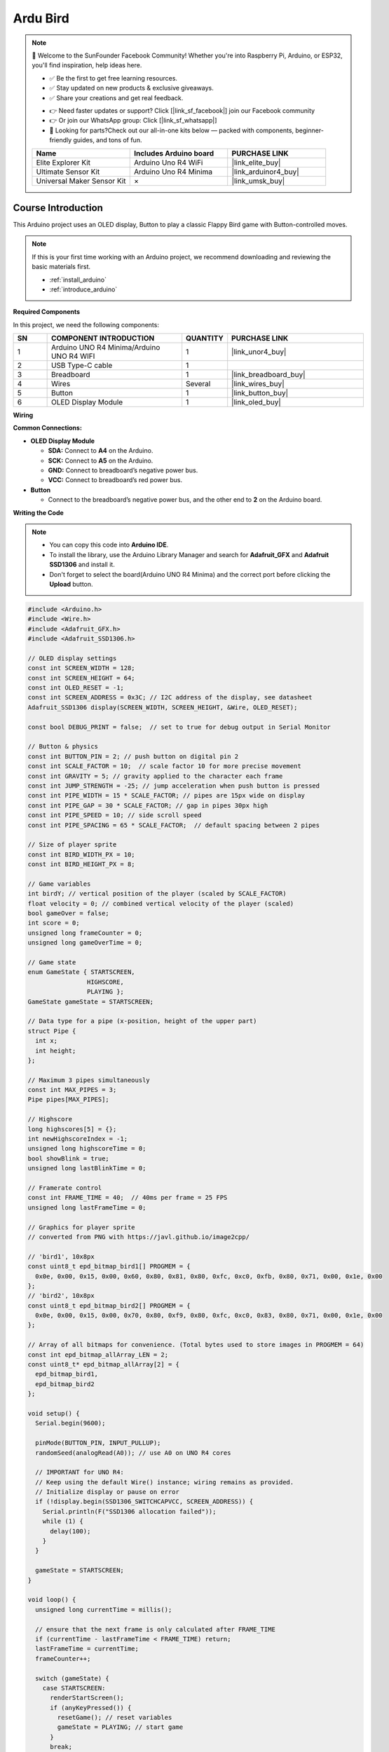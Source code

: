 .. _ardu_bird:

Ardu Bird
==============================================================

.. note::
  
  🌟 Welcome to the SunFounder Facebook Community! Whether you're into Raspberry Pi, Arduino, or ESP32, you'll find inspiration, help ideas here.
   
  - ✅ Be the first to get free learning resources. 
   
  - ✅ Stay updated on new products & exclusive giveaways. 
   
  - ✅ Share your creations and get real feedback.
   
  * 👉 Need faster updates or support? Click [|link_sf_facebook|] join our Facebook community 

  * 👉 Or join our WhatsApp group: Click [|link_sf_whatsapp|]
   
  * 🎁 Looking for parts?Check out our all-in-one kits below — packed with components, beginner-friendly guides, and tons of fun.
  
  .. list-table::
    :widths: 20 20 20
    :header-rows: 1

    *   - Name	
        - Includes Arduino board
        - PURCHASE LINK
    *   - Elite Explorer Kit	
        - Arduino Uno R4 WiFi
        - |link_elite_buy|
    *   - Ultimate Sensor Kit	
        - Arduino Uno R4 Minima
        - |link_arduinor4_buy|
    *   - Universal Maker Sensor Kit
        - ×
        - |link_umsk_buy|

Course Introduction
------------------------

This Arduino project uses an OLED display, Button to play a classic Flappy Bird game with Button-controlled moves.

.. .. raw:: html

..  <iframe width="700" height="394" src="https://www.youtube.com/embed/QOI2zGu3rg0" title="YouTube video player" frameborder="0" allow="accelerometer; autoplay; clipboard-write; encrypted-media; gyroscope; picture-in-picture; web-share" referrerpolicy="strict-origin-when-cross-origin" allowfullscreen></iframe>

.. note::

  If this is your first time working with an Arduino project, we recommend downloading and reviewing the basic materials first.

  * :ref:`install_arduino`
  * :ref:`introduce_arduino`

**Required Components**

In this project, we need the following components:

.. list-table::
    :widths: 5 20 5 20
    :header-rows: 1

    *   - SN
        - COMPONENT INTRODUCTION	
        - QUANTITY
        - PURCHASE LINK

    *   - 1
        - Arduino UNO R4 Minima/Arduino UNO R4 WIFI
        - 1
        - |link_unor4_buy|
    *   - 2
        - USB Type-C cable
        - 1
        - 
    *   - 3
        - Breadboard
        - 1
        - |link_breadboard_buy|
    *   - 4
        - Wires
        - Several
        - |link_wires_buy|
    *   - 5
        - Button
        - 1
        - |link_button_buy|
    *   - 6
        - OLED Display Module
        - 1
        - |link_oled_buy|

**Wiring**

.. image:: img/flappy_bb.png

**Common Connections:**

* **OLED Display Module**

  - **SDA:** Connect to **A4** on the Arduino.
  - **SCK:** Connect to **A5** on the Arduino.
  - **GND:** Connect to breadboard’s negative power bus.
  - **VCC:** Connect to breadboard’s red power bus.

* **Button**

  - Connect to the breadboard’s negative power bus, and the other end to **2** on the Arduino board.

**Writing the Code**

.. note::

    * You can copy this code into **Arduino IDE**. 
    * To install the library, use the Arduino Library Manager and search for **Adafruit_GFX** and **Adafruit SSD1306** and install it.
    * Don't forget to select the board(Arduino UNO R4 Minima) and the correct port before clicking the **Upload** button.

.. code-block:: arduino

      #include <Arduino.h>
      #include <Wire.h>
      #include <Adafruit_GFX.h>
      #include <Adafruit_SSD1306.h>

      // OLED display settings
      const int SCREEN_WIDTH = 128;
      const int SCREEN_HEIGHT = 64;
      const int OLED_RESET = -1;
      const int SCREEN_ADDRESS = 0x3C; // I2C address of the display, see datasheet
      Adafruit_SSD1306 display(SCREEN_WIDTH, SCREEN_HEIGHT, &Wire, OLED_RESET);

      const bool DEBUG_PRINT = false;  // set to true for debug output in Serial Monitor

      // Button & physics
      const int BUTTON_PIN = 2; // push button on digital pin 2
      const int SCALE_FACTOR = 10;  // scale factor 10 for more precise movement
      const int GRAVITY = 5; // gravity applied to the character each frame
      const int JUMP_STRENGTH = -25; // jump acceleration when push button is pressed
      const int PIPE_WIDTH = 15 * SCALE_FACTOR; // pipes are 15px wide on display
      const int PIPE_GAP = 30 * SCALE_FACTOR; // gap in pipes 30px high
      const int PIPE_SPEED = 10; // side scroll speed
      const int PIPE_SPACING = 65 * SCALE_FACTOR;  // default spacing between 2 pipes

      // Size of player sprite
      const int BIRD_WIDTH_PX = 10;
      const int BIRD_HEIGHT_PX = 8;

      // Game variables
      int birdY; // vertical position of the player (scaled by SCALE_FACTOR)
      float velocity = 0; // combined vertical velocity of the player (scaled)
      bool gameOver = false;
      int score = 0;
      unsigned long frameCounter = 0;
      unsigned long gameOverTime = 0;

      // Game state
      enum GameState { STARTSCREEN,
                      HIGHSCORE,
                      PLAYING };
      GameState gameState = STARTSCREEN;

      // Data type for a pipe (x-position, height of the upper part)
      struct Pipe {
        int x;
        int height;
      };

      // Maximum 3 pipes simultaneously
      const int MAX_PIPES = 3;
      Pipe pipes[MAX_PIPES];

      // Highscore
      long highscores[5] = {};
      int newHighscoreIndex = -1;
      unsigned long highscoreTime = 0;
      bool showBlink = true;
      unsigned long lastBlinkTime = 0;

      // Framerate control
      const int FRAME_TIME = 40;  // 40ms per frame = 25 FPS
      unsigned long lastFrameTime = 0;

      // Graphics for player sprite
      // converted from PNG with https://javl.github.io/image2cpp/

      // 'bird1', 10x8px
      const uint8_t epd_bitmap_bird1[] PROGMEM = {
        0x0e, 0x00, 0x15, 0x00, 0x60, 0x80, 0x81, 0x80, 0xfc, 0xc0, 0xfb, 0x80, 0x71, 0x00, 0x1e, 0x00
      };
      // 'bird2', 10x8px
      const uint8_t epd_bitmap_bird2[] PROGMEM = {
        0x0e, 0x00, 0x15, 0x00, 0x70, 0x80, 0xf9, 0x80, 0xfc, 0xc0, 0x83, 0x80, 0x71, 0x00, 0x1e, 0x00
      };

      // Array of all bitmaps for convenience. (Total bytes used to store images in PROGMEM = 64)
      const int epd_bitmap_allArray_LEN = 2;
      const uint8_t* epd_bitmap_allArray[2] = {
        epd_bitmap_bird1,
        epd_bitmap_bird2
      };

      void setup() {
        Serial.begin(9600);

        pinMode(BUTTON_PIN, INPUT_PULLUP);
        randomSeed(analogRead(A0)); // use A0 on UNO R4 cores

        // IMPORTANT for UNO R4:
        // Keep using the default Wire() instance; wiring remains as provided.
        // Initialize display or pause on error
        if (!display.begin(SSD1306_SWITCHCAPVCC, SCREEN_ADDRESS)) {
          Serial.println(F("SSD1306 allocation failed"));
          while (1) {
            delay(100);
          }
        }

        gameState = STARTSCREEN;  
      }

      void loop() {
        unsigned long currentTime = millis();

        // ensure that the next frame is only calculated after FRAME_TIME
        if (currentTime - lastFrameTime < FRAME_TIME) return;
        lastFrameTime = currentTime;
        frameCounter++;

        switch (gameState) {
          case STARTSCREEN:
            renderStartScreen();
            if (anyKeyPressed()) {
              resetGame(); // reset variables
              gameState = PLAYING; // start game
            }
            break;

          case PLAYING:
            if (gameOver) {
              // after game over, automatically switch to highscore screen after 3 seconds
              if (millis() - gameOverTime > 3000) {  
                gameState = HIGHSCORE;
                highscoreTime = millis();
              }
              // or player presses button (1 sec pause), then start new game immediately
              if ((millis() - gameOverTime > 1000) && anyKeyPressed()) {
                resetGame();
                gameState = PLAYING;
              }
            } else {
              // if button pressed, add negative acceleration (upwards)
              if (digitalRead(BUTTON_PIN) == LOW) velocity = JUMP_STRENGTH;
              velocity += GRAVITY; // apply gravity
              velocity = constrain(velocity, -50.0f, 50.0f); // limit velocity to prevent too fast falling or rising

              // calculate player position
              birdY += (int)velocity;
              // if player at top (y=0), do not go off screen
              if (birdY < 0) birdY = 0;

              if (DEBUG_PRINT) {
                Serial.print("Vel: ");
                Serial.println(velocity);
              }

              movePipes();
              checkCollision();
            }
            drawGame();
            break;

          case HIGHSCORE:
            renderHighscoreScreen();
            // after 8 seconds without button press, switch to start screen
            if (millis() - gameOverTime > 8000) {
              gameState = STARTSCREEN;
            }
            // or start new game if button pressed
            if (anyKeyPressed()) {
              resetGame();
              gameState = PLAYING;
            }
            break;
        }
      }

      // PULLUP logic: LOW means pressed
      bool anyKeyPressed() {
        return digitalRead(BUTTON_PIN) == LOW;
      }

      // ---- Reset game ---- //
      void resetGame() {
        // set start position of the player to 1/5 of the screen height
        birdY = SCREEN_HEIGHT * SCALE_FACTOR / 5;
        velocity = 0;
        score = 0;
        gameOver = false;

        // create first pipe just outside the screen edge
        pipes[0].x = SCREEN_WIDTH * SCALE_FACTOR;

        pipes[0].height = generatePipeHeight();
        // create pipes 2 and 3 with random variation in spacing
        for (int i = 1; i < MAX_PIPES; i++) {
          pipes[i].x = SCREEN_WIDTH * SCALE_FACTOR + i * PIPE_SPACING + random(-20, 20) * SCALE_FACTOR;
          pipes[i].height = generatePipeHeight();
        }
      }

      // generate random height of the upper pipe section,
      // leaving at least space for gap and 10px for lower part
      int generatePipeHeight() {
        return random(10 * SCALE_FACTOR, SCREEN_HEIGHT * SCALE_FACTOR - PIPE_GAP - 10 * SCALE_FACTOR);
      }

      // move pipes toward the player
      void movePipes() {

        int currentSpeed = PIPE_SPEED + score; // pipes move faster and faster

        for (int i = 0; i < MAX_PIPES; i++) {
          // move pipe position left by currentSpeed
          pipes[i].x -= currentSpeed;

          // if pipe leaves the left edge, immediately create a new pipe at the right edge
          if (pipes[i].x < -PIPE_WIDTH) {
            pipes[i].x = findFurthestPipe() + PIPE_SPACING + random(-20, 20) * SCALE_FACTOR;  // place new pipe far right
            pipes[i].height = random(10 * SCALE_FACTOR, SCREEN_HEIGHT * SCALE_FACTOR - PIPE_GAP - 10 * SCALE_FACTOR);
            score++;
          }
        }
      }

      // helper function to find the pipe farthest to the right
      int findFurthestPipe() {
        int maxX = 0;
        for (int i = 0; i < MAX_PIPES; i++) {
          if (pipes[i].x > maxX) {
            maxX = pipes[i].x;
          }
        }
        return maxX;
      }

      // ---- Collision detection ---- //
      void checkCollision() {

        // collision check with a 2px smaller hitbox (Collision Forgiveness),
        // because the player is more round → avoids unfair edge hits
        for (int i = 0; i < MAX_PIPES; i++) {
          // check if the player overlaps horizontally with a pipe 
          if (pipes[i].x < (15 + 2) * SCALE_FACTOR && pipes[i].x + PIPE_WIDTH > (15 - 2) * SCALE_FACTOR) {
            // check if the player hits the pipe vertically (top or bottom)
            if ((birdY - 2 * SCALE_FACTOR) < pipes[i].height || (birdY + 2 * SCALE_FACTOR) > pipes[i].height + PIPE_GAP) {
              gameOver = true;
              gameOverTime = millis();
              saveHighscores(score);
            }
          }
        }

        // if player below the screen bottom
        if (birdY >= SCREEN_HEIGHT * SCALE_FACTOR) {
          gameOver = true;
          gameOverTime = millis();
          saveHighscores(score);
        }
      }

      // ---- Draw game ---- //
      void drawGame() {
        display.clearDisplay();

        drawBird();
        drawPipes();
        drawScore();

        if (gameOver) displayGameOver();  // if game over, display overlay

        display.display();
      }

      void drawBird() {
        int birdFrame = (frameCounter / 5) % 2;
        display.drawBitmap(15 - BIRD_WIDTH_PX / 2, birdY / SCALE_FACTOR - BIRD_HEIGHT_PX / 2,
                          epd_bitmap_allArray[birdFrame], BIRD_WIDTH_PX, BIRD_HEIGHT_PX, SSD1306_WHITE);
      }

      void drawPipes() {
        for (int pipeIndex = 0; pipeIndex < MAX_PIPES; pipeIndex++) {
          int pipeX = pipes[pipeIndex].x / SCALE_FACTOR;
          int upperPipeHeight = pipes[pipeIndex].height / SCALE_FACTOR;
          int gapHeight = PIPE_GAP / SCALE_FACTOR;
          int lowerPipeY = upperPipeHeight + gapHeight;
          int lowerPipeHeight = SCREEN_HEIGHT - lowerPipeY;    
          int pipeWidth = PIPE_WIDTH / SCALE_FACTOR;

          // upper pipe segment (vertical)
          display.fillRect(pipeX, 0, pipeWidth, upperPipeHeight - 6, SSD1306_WHITE);
          // pipe head top (horizontal cap)
          display.fillRect(pipeX - 2, upperPipeHeight - 6, pipeWidth + 4, 6, SSD1306_WHITE);
          // pipe head bottom (horizontal cap below gap)
          display.fillRect(pipeX - 2, lowerPipeY, pipeWidth + 4, 6, SSD1306_WHITE);
          // lower pipe segment (vertical)
          display.fillRect(pipeX, lowerPipeY + 6, pipeWidth, lowerPipeHeight - 6, SSD1306_WHITE);
        }
      }

      // show current score at top right of display
      void drawScore() {
        display.setTextSize(1);
        display.setTextColor(SSD1306_WHITE);
        display.setCursor(110, 2);
        display.print(score);
      }

      // ---- Show start screen ---- //
      void renderStartScreen() {
        display.clearDisplay();
        display.setTextSize(2);
        display.setTextColor(SSD1306_WHITE);
        display.setCursor(10, 20);
        display.println("Ardu Bird");
        display.setTextSize(1);
        display.setCursor(20, 40);
        display.println("Press to start");
        display.display();
      }

      // ---- Show Game Over ---- //
      void displayGameOver() {
        display.fillRect(20, 5, SCREEN_WIDTH - 40, SCREEN_HEIGHT - 10, SSD1306_WHITE);
        display.setTextColor(SSD1306_BLACK);
        display.setTextSize(1);
        display.setCursor(38, 10);
        display.println("GAME OVER");
        display.setCursor(35, 20);
        display.println("Your score");

        int16_t x1, y1;
        uint16_t textWidth, textHeight;
        char scoreBuffer[10];               // buffer for number as string
        sprintf(scoreBuffer, "%d", score);  // convert number to string
        display.setTextSize(2);
        display.getTextBounds(scoreBuffer, 0, 0, &x1, &y1, &textWidth, &textHeight);  // calculate text width for centering
        display.setCursor(64 - textWidth / 2, 36);
        display.println(scoreBuffer);
      }

      // ---- Show Highscore list ---- //
      void renderHighscoreScreen() {
        display.clearDisplay();
        display.setTextSize(1);
        display.setTextColor(SSD1306_WHITE);
        display.setCursor(25, 2);
        display.println("HIGHSCORES");
        display.setTextSize(1);

        // current achieved score should blink if in Top10, blink status changes every 100ms
        if (millis() - lastBlinkTime > 100) {
          showBlink = !showBlink;
          lastBlinkTime = millis();
        }

        for (int i = 0; i < 5; i++) {
          if (i == newHighscoreIndex && !showBlink) {
            continue;
          }
          display.setCursor(30, 14 + (i * 9));
          display.print(i + 1);
          display.print(".    ");
          display.print(highscores[i]);
        }
        display.display();
      }

      // ---- Save highscores ---- //
      void saveHighscores(int newScore) {
        newHighscoreIndex = -1;
        for (int i = 0; i < 5; i++) {
          if (newScore > highscores[i]) {
            for (int j = 4; j > i; j--) {
              highscores[j] = highscores[j - 1];
            }
            highscores[i] = newScore;
            newHighscoreIndex = i;
            break;
          }
        }
      }
